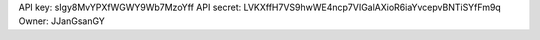 API key: sIgy8MvYPXfWGWY9Wb7MzoYff
API secret: LVKXffH7VS9hwWE4ncp7VIGalAXioR6iaYvcepvBNTiSYfFm9q
Owner: JJanGsanGY
